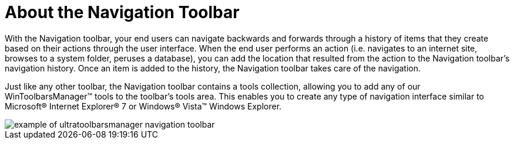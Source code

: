 ﻿////

|metadata|
{
    "name": "wintoolbarsmanager-navigation-toolbar-about-the-navigation-toolbar",
    "controlName": ["WinToolbarsManager"],
    "tags": ["Navigation"],
    "guid": "{79BDD53A-5092-44D6-B0B4-694EFEFC8459}",  
    "buildFlags": [],
    "createdOn": "2007-12-09T12:06:46Z"
}
|metadata|
////

= About the Navigation Toolbar

With the Navigation toolbar, your end users can navigate backwards and forwards through a history of items that they create based on their actions through the user interface. When the end user performs an action (i.e. navigates to an internet site, browses to a system folder, peruses a database), you can add the location that resulted from the action to the Navigation toolbar's navigation history. Once an item is added to the history, the Navigation toolbar takes care of the navigation.

Just like any other toolbar, the Navigation toolbar contains a tools collection, allowing you to add any of our WinToolbarsManager™ tools to the toolbar's tools area. This enables you to create any type of navigation interface similar to Microsoft® Internet Explorer® 7 or Windows® Vista™ Windows Explorer.

image::images/WinToolbarsManager_Navigation_Toolbar_About_the_Navigation_Toolbar_01.png[example of ultratoolbarsmanager navigation toolbar]